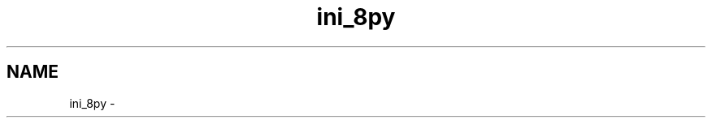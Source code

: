 .TH "ini_8py" 3 "Thu May 29 2014" "Version 0.1" "ldpsiz" \" -*- nroff -*-
.ad l
.nh
.SH NAME
ini_8py \- 

